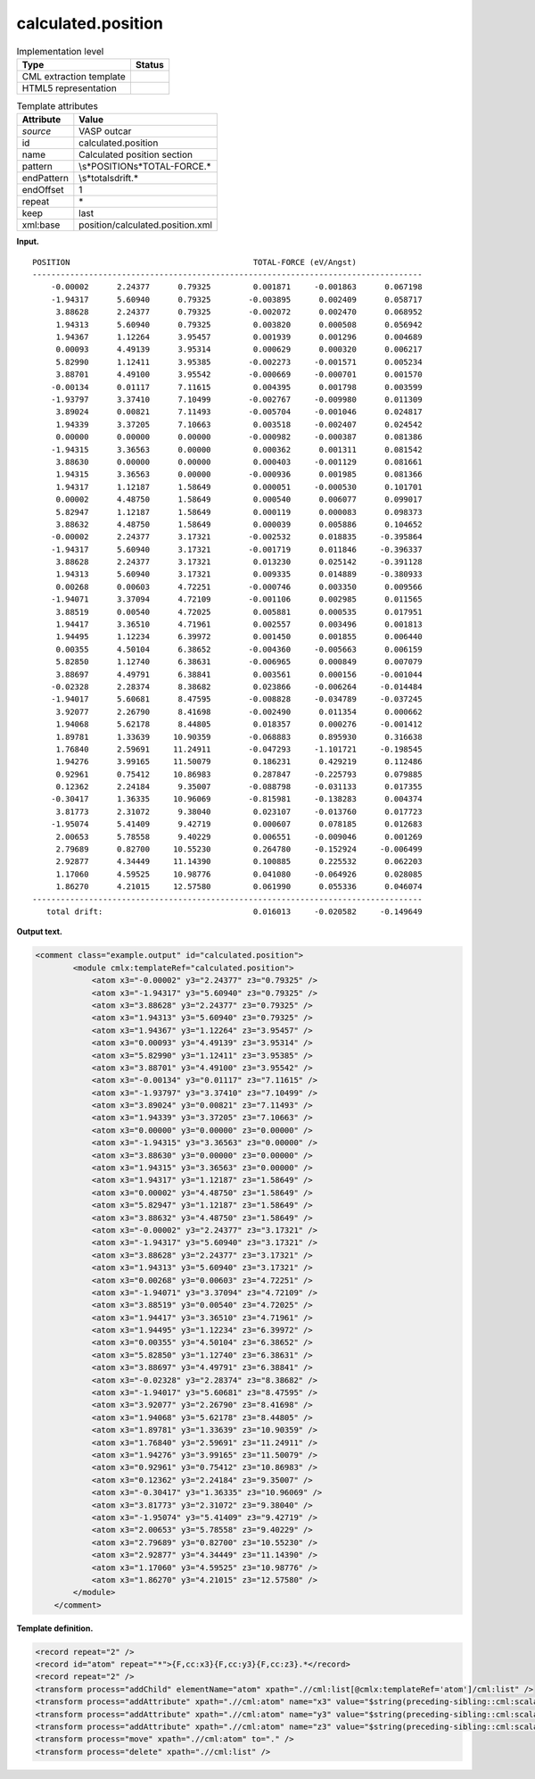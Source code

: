 .. _calculated.position-d3e36676:

calculated.position
===================

.. table:: Implementation level

   +-----------------------------------+-----------------------------------+
   | Type                              | Status                            |
   +===================================+===================================+
   | CML extraction template           | |image0|                          |
   +-----------------------------------+-----------------------------------+
   | HTML5 representation              | |image1|                          |
   +-----------------------------------+-----------------------------------+

.. table:: Template attributes

   +-----------------------------------+-----------------------------------+
   | Attribute                         | Value                             |
   +===================================+===================================+
   | *source*                          | VASP outcar                       |
   +-----------------------------------+-----------------------------------+
   | id                                | calculated.position               |
   +-----------------------------------+-----------------------------------+
   | name                              | Calculated position section       |
   +-----------------------------------+-----------------------------------+
   | pattern                           | \\s*POSITION\s*TOTAL-FORCE.\*     |
   +-----------------------------------+-----------------------------------+
   | endPattern                        | \\s*total\sdrift.\*               |
   +-----------------------------------+-----------------------------------+
   | endOffset                         | 1                                 |
   +-----------------------------------+-----------------------------------+
   | repeat                            | \*                                |
   +-----------------------------------+-----------------------------------+
   | keep                              | last                              |
   +-----------------------------------+-----------------------------------+
   | xml:base                          | position/calculated.position.xml  |
   +-----------------------------------+-----------------------------------+

**Input.**

::

    POSITION                                       TOTAL-FORCE (eV/Angst)
    -----------------------------------------------------------------------------------
        -0.00002      2.24377      0.79325         0.001871     -0.001863      0.067198
        -1.94317      5.60940      0.79325        -0.003895      0.002409      0.058717
         3.88628      2.24377      0.79325        -0.002072      0.002470      0.068952
         1.94313      5.60940      0.79325         0.003820      0.000508      0.056942
         1.94367      1.12264      3.95457         0.001939      0.001296      0.004689
         0.00093      4.49139      3.95314         0.000629      0.000320      0.006217
         5.82990      1.12411      3.95385        -0.002273     -0.001571      0.005234
         3.88701      4.49100      3.95542        -0.000669     -0.000701      0.001570
        -0.00134      0.01117      7.11615         0.004395      0.001798      0.003599
        -1.93797      3.37410      7.10499        -0.002767     -0.009980      0.011309
         3.89024      0.00821      7.11493        -0.005704     -0.001046      0.024817
         1.94339      3.37205      7.10663         0.003518     -0.002407      0.024542
         0.00000      0.00000      0.00000        -0.000982     -0.000387      0.081386
        -1.94315      3.36563      0.00000         0.000362      0.001311      0.081542
         3.88630      0.00000      0.00000         0.000403     -0.001129      0.081661
         1.94315      3.36563      0.00000        -0.000936      0.001985      0.081366
         1.94317      1.12187      1.58649         0.000051     -0.000530      0.101701
         0.00002      4.48750      1.58649         0.000540      0.006077      0.099017
         5.82947      1.12187      1.58649         0.000119      0.000083      0.098373
         3.88632      4.48750      1.58649         0.000039      0.005886      0.104652
        -0.00002      2.24377      3.17321        -0.002532      0.018835     -0.395864
        -1.94317      5.60940      3.17321        -0.001719      0.011846     -0.396337
         3.88628      2.24377      3.17321         0.013230      0.025142     -0.391128
         1.94313      5.60940      3.17321         0.009335      0.014889     -0.380933
         0.00268      0.00603      4.72251        -0.000746      0.003350      0.009566
        -1.94071      3.37094      4.72109        -0.001106      0.002985      0.011565
         3.88519      0.00540      4.72025         0.005881      0.000535      0.017951
         1.94417      3.36510      4.71961         0.002557      0.003496      0.001813
         1.94495      1.12234      6.39972         0.001450      0.001855      0.006440
         0.00355      4.50104      6.38652        -0.004360     -0.005663      0.006159
         5.82850      1.12740      6.38631        -0.006965      0.000849      0.007079
         3.88697      4.49791      6.38841         0.003561      0.000156     -0.001044
        -0.02328      2.28374      8.38682         0.023866     -0.006264     -0.014484
        -1.94017      5.60681      8.47595        -0.008828     -0.034789     -0.037245
         3.92077      2.26790      8.41698        -0.002490      0.011354      0.000662
         1.94068      5.62178      8.44805         0.018357      0.000276     -0.001412
         1.89781      1.33639     10.90359        -0.068883      0.895930      0.316638
         1.76840      2.59691     11.24911        -0.047293     -1.101721     -0.198545
         1.94276      3.99165     11.50079         0.186231      0.429219      0.112486
         0.92961      0.75412     10.86983         0.287847     -0.225793      0.079885
         0.12362      2.24184      9.35007        -0.088798     -0.031133      0.017355
        -0.30417      1.36335     10.96069        -0.815981     -0.138283      0.004374
         3.81773      2.31072      9.38040         0.023107     -0.013760      0.017723
        -1.95074      5.41409      9.42719         0.000607      0.078185      0.012683
         2.00653      5.78558      9.40229         0.006551     -0.009046      0.001269
         2.79689      0.82700     10.55230         0.264780     -0.152924     -0.006499
         2.92877      4.34449     11.14390         0.100885      0.225532      0.062203
         1.17060      4.59525     10.98776         0.041080     -0.064926      0.028085
         1.86270      4.21015     12.57580         0.061990      0.055336      0.046074
    -----------------------------------------------------------------------------------
       total drift:                                0.016013     -0.020582     -0.149649
       

**Output text.**

.. code:: xml

   <comment class="example.output" id="calculated.position">
           <module cmlx:templateRef="calculated.position">
               <atom x3="-0.00002" y3="2.24377" z3="0.79325" />
               <atom x3="-1.94317" y3="5.60940" z3="0.79325" />
               <atom x3="3.88628" y3="2.24377" z3="0.79325" />
               <atom x3="1.94313" y3="5.60940" z3="0.79325" />
               <atom x3="1.94367" y3="1.12264" z3="3.95457" />
               <atom x3="0.00093" y3="4.49139" z3="3.95314" />
               <atom x3="5.82990" y3="1.12411" z3="3.95385" />
               <atom x3="3.88701" y3="4.49100" z3="3.95542" />
               <atom x3="-0.00134" y3="0.01117" z3="7.11615" />
               <atom x3="-1.93797" y3="3.37410" z3="7.10499" />
               <atom x3="3.89024" y3="0.00821" z3="7.11493" />
               <atom x3="1.94339" y3="3.37205" z3="7.10663" />
               <atom x3="0.00000" y3="0.00000" z3="0.00000" />
               <atom x3="-1.94315" y3="3.36563" z3="0.00000" />
               <atom x3="3.88630" y3="0.00000" z3="0.00000" />
               <atom x3="1.94315" y3="3.36563" z3="0.00000" />
               <atom x3="1.94317" y3="1.12187" z3="1.58649" />
               <atom x3="0.00002" y3="4.48750" z3="1.58649" />
               <atom x3="5.82947" y3="1.12187" z3="1.58649" />
               <atom x3="3.88632" y3="4.48750" z3="1.58649" />
               <atom x3="-0.00002" y3="2.24377" z3="3.17321" />
               <atom x3="-1.94317" y3="5.60940" z3="3.17321" />
               <atom x3="3.88628" y3="2.24377" z3="3.17321" />
               <atom x3="1.94313" y3="5.60940" z3="3.17321" />
               <atom x3="0.00268" y3="0.00603" z3="4.72251" />
               <atom x3="-1.94071" y3="3.37094" z3="4.72109" />
               <atom x3="3.88519" y3="0.00540" z3="4.72025" />
               <atom x3="1.94417" y3="3.36510" z3="4.71961" />
               <atom x3="1.94495" y3="1.12234" z3="6.39972" />
               <atom x3="0.00355" y3="4.50104" z3="6.38652" />
               <atom x3="5.82850" y3="1.12740" z3="6.38631" />
               <atom x3="3.88697" y3="4.49791" z3="6.38841" />
               <atom x3="-0.02328" y3="2.28374" z3="8.38682" />
               <atom x3="-1.94017" y3="5.60681" z3="8.47595" />
               <atom x3="3.92077" y3="2.26790" z3="8.41698" />
               <atom x3="1.94068" y3="5.62178" z3="8.44805" />
               <atom x3="1.89781" y3="1.33639" z3="10.90359" />
               <atom x3="1.76840" y3="2.59691" z3="11.24911" />
               <atom x3="1.94276" y3="3.99165" z3="11.50079" />
               <atom x3="0.92961" y3="0.75412" z3="10.86983" />
               <atom x3="0.12362" y3="2.24184" z3="9.35007" />
               <atom x3="-0.30417" y3="1.36335" z3="10.96069" />
               <atom x3="3.81773" y3="2.31072" z3="9.38040" />
               <atom x3="-1.95074" y3="5.41409" z3="9.42719" />
               <atom x3="2.00653" y3="5.78558" z3="9.40229" />
               <atom x3="2.79689" y3="0.82700" z3="10.55230" />
               <atom x3="2.92877" y3="4.34449" z3="11.14390" />
               <atom x3="1.17060" y3="4.59525" z3="10.98776" />
               <atom x3="1.86270" y3="4.21015" z3="12.57580" />
           </module>
       </comment>

**Template definition.**

.. code:: xml

   <record repeat="2" />
   <record id="atom" repeat="*">{F,cc:x3}{F,cc:y3}{F,cc:z3}.*</record>
   <record repeat="2" />
   <transform process="addChild" elementName="atom" xpath=".//cml:list[@cmlx:templateRef='atom']/cml:list" />
   <transform process="addAttribute" xpath=".//cml:atom" name="x3" value="$string(preceding-sibling::cml:scalar[@dictRef='cc:x3'])" />
   <transform process="addAttribute" xpath=".//cml:atom" name="y3" value="$string(preceding-sibling::cml:scalar[@dictRef='cc:y3'])" />
   <transform process="addAttribute" xpath=".//cml:atom" name="z3" value="$string(preceding-sibling::cml:scalar[@dictRef='cc:z3'])" />
   <transform process="move" xpath=".//cml:atom" to="." />
   <transform process="delete" xpath=".//cml:list" />

.. |image0| image:: ../../imgs/Total.png
.. |image1| image:: ../../imgs/Partial.png
